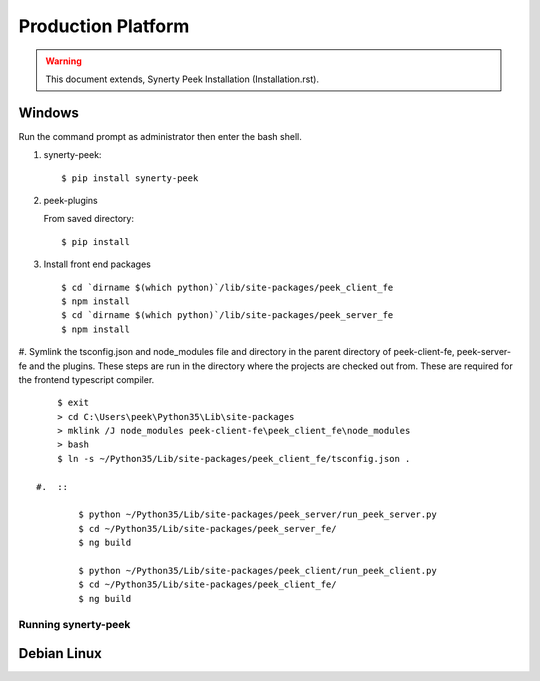 ===================
Production Platform
===================

.. WARNING:: This document extends, Synerty Peek Installation (Installation.rst).

Windows
-------

Run the command prompt as administrator then enter the bash shell.

#.  synerty-peek::

        $ pip install synerty-peek

#.  peek-plugins

    From saved directory::

            $ pip install

#.  Install front end packages ::

        $ cd `dirname $(which python)`/lib/site-packages/peek_client_fe
        $ npm install
        $ cd `dirname $(which python)`/lib/site-packages/peek_server_fe
        $ npm install

#.  Symlink the tsconfig.json and node_modules file and directory in the parent
directory of peek-client-fe, peek-server-fe and the plugins. These steps are run in the
directory where the projects are checked out from. These are required for the frontend
typescript compiler. ::

        $ exit
        > cd C:\Users\peek\Python35\Lib\site-packages
        > mklink /J node_modules peek-client-fe\peek_client_fe\node_modules
        > bash
        $ ln -s ~/Python35/Lib/site-packages/peek_client_fe/tsconfig.json .

    #.  ::

            $ python ~/Python35/Lib/site-packages/peek_server/run_peek_server.py
            $ cd ~/Python35/Lib/site-packages/peek_server_fe/
            $ ng build

            $ python ~/Python35/Lib/site-packages/peek_client/run_peek_client.py
            $ cd ~/Python35/Lib/site-packages/peek_client_fe/
            $ ng build

Running synerty-peek
````````````````````



Debian Linux
------------
